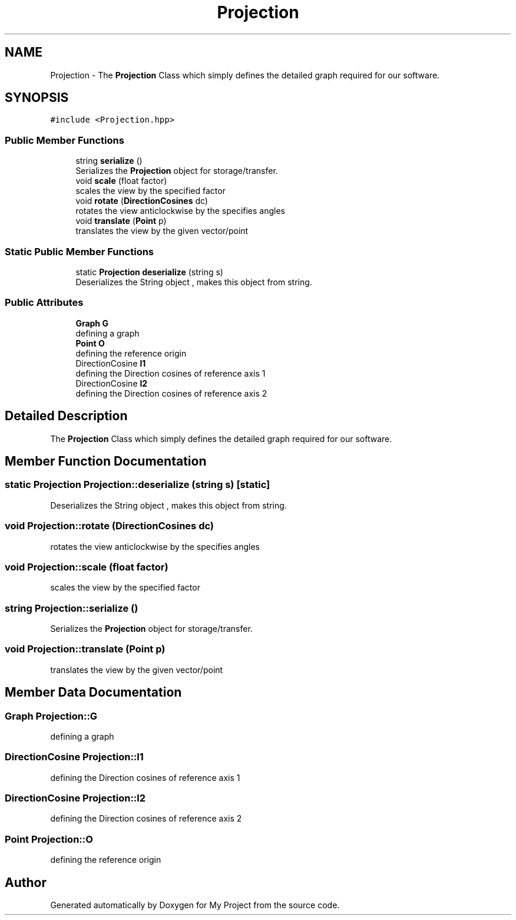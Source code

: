 .TH "Projection" 3 "Mon Mar 5 2018" "My Project" \" -*- nroff -*-
.ad l
.nh
.SH NAME
Projection \- The \fBProjection\fP Class which simply defines the detailed graph required for our software\&.  

.SH SYNOPSIS
.br
.PP
.PP
\fC#include <Projection\&.hpp>\fP
.SS "Public Member Functions"

.in +1c
.ti -1c
.RI "string \fBserialize\fP ()"
.br
.RI "Serializes the \fBProjection\fP object for storage/transfer\&. "
.ti -1c
.RI "void \fBscale\fP (float factor)"
.br
.RI "scales the view by the specified factor "
.ti -1c
.RI "void \fBrotate\fP (\fBDirectionCosines\fP dc)"
.br
.RI "rotates the view anticlockwise by the specifies angles "
.ti -1c
.RI "void \fBtranslate\fP (\fBPoint\fP p)"
.br
.RI "translates the view by the given vector/point "
.in -1c
.SS "Static Public Member Functions"

.in +1c
.ti -1c
.RI "static \fBProjection\fP \fBdeserialize\fP (string s)"
.br
.RI "Deserializes the String object , makes this object from string\&. "
.in -1c
.SS "Public Attributes"

.in +1c
.ti -1c
.RI "\fBGraph\fP \fBG\fP"
.br
.RI "defining a graph "
.ti -1c
.RI "\fBPoint\fP \fBO\fP"
.br
.RI "defining the reference origin "
.ti -1c
.RI "DirectionCosine \fBl1\fP"
.br
.RI "defining the Direction cosines of reference axis 1 "
.ti -1c
.RI "DirectionCosine \fBl2\fP"
.br
.RI "defining the Direction cosines of reference axis 2 "
.in -1c
.SH "Detailed Description"
.PP 
The \fBProjection\fP Class which simply defines the detailed graph required for our software\&. 
.SH "Member Function Documentation"
.PP 
.SS "static \fBProjection\fP Projection::deserialize (string s)\fC [static]\fP"

.PP
Deserializes the String object , makes this object from string\&. 
.SS "void Projection::rotate (\fBDirectionCosines\fP dc)"

.PP
rotates the view anticlockwise by the specifies angles 
.SS "void Projection::scale (float factor)"

.PP
scales the view by the specified factor 
.SS "string Projection::serialize ()"

.PP
Serializes the \fBProjection\fP object for storage/transfer\&. 
.SS "void Projection::translate (\fBPoint\fP p)"

.PP
translates the view by the given vector/point 
.SH "Member Data Documentation"
.PP 
.SS "\fBGraph\fP Projection::G"

.PP
defining a graph 
.SS "DirectionCosine Projection::l1"

.PP
defining the Direction cosines of reference axis 1 
.SS "DirectionCosine Projection::l2"

.PP
defining the Direction cosines of reference axis 2 
.SS "\fBPoint\fP Projection::O"

.PP
defining the reference origin 

.SH "Author"
.PP 
Generated automatically by Doxygen for My Project from the source code\&.
